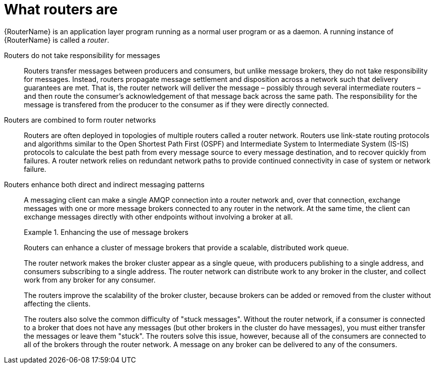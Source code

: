 ////
Licensed to the Apache Software Foundation (ASF) under one
or more contributor license agreements.  See the NOTICE file
distributed with this work for additional information
regarding copyright ownership.  The ASF licenses this file
to you under the Apache License, Version 2.0 (the
"License"); you may not use this file except in compliance
with the License.  You may obtain a copy of the License at

  http://www.apache.org/licenses/LICENSE-2.0

Unless required by applicable law or agreed to in writing,
software distributed under the License is distributed on an
"AS IS" BASIS, WITHOUT WARRANTIES OR CONDITIONS OF ANY
KIND, either express or implied.  See the License for the
specific language governing permissions and limitations
under the License
////

// Module included in the following assemblies:
//
// overview.adoc

[id='what-routers-are-{context}']
= What routers are

{RouterName} is an application layer program running as a normal user program or as a daemon. A running instance of {RouterName} is called a _router_.

Routers do not take responsibility for messages::
Routers transfer messages between producers and consumers, but unlike message brokers, they do not take responsibility for messages. Instead, routers propagate message settlement and disposition across a network such that delivery guarantees are met. That is, the router network will deliver the message &ndash; possibly through several intermediate routers &ndash; and then route the consumer's acknowledgement of that message back across the same path. The responsibility for the message is transfered from the producer to the consumer as if they were directly connected.

Routers are combined to form router networks::
Routers are often deployed in topologies of multiple routers called a router network. Routers use link-state routing protocols and algorithms similar to the Open Shortest Path First (OSPF) and Intermediate System to Intermediate System (IS-IS) protocols to calculate the best path from every message source to every message destination, and to recover quickly from failures. A router network relies on redundant network paths to provide continued connectivity in case of system or network failure.

Routers enhance both direct and indirect messaging patterns::
A messaging client can make a single AMQP connection into a router network and, over that connection, exchange messages with one or more message brokers connected to any router in the network. At the same time, the client can exchange messages directly with other endpoints without involving a broker at all.
+
.Enhancing the use of message brokers
====
Routers can enhance a cluster of message brokers that provide a scalable, distributed work queue.

The router network makes the broker cluster appear as a single queue, with producers publishing to a single address, and consumers subscribing to a single address. The router network can distribute work to any broker in the cluster, and collect work from any broker for any consumer.

The routers improve the scalability of the broker cluster, because brokers can be added or removed from the cluster without affecting the clients. 

The routers also solve the common difficulty of "stuck messages". Without the router network, if a consumer is connected to a broker that does not have any messages (but other brokers in the cluster do have messages), you must either transfer the messages or leave them "stuck". The routers solve this issue, however, because all of the consumers are connected to all of the brokers through the router network. A message on any broker can be delivered to any of the consumers.
====

